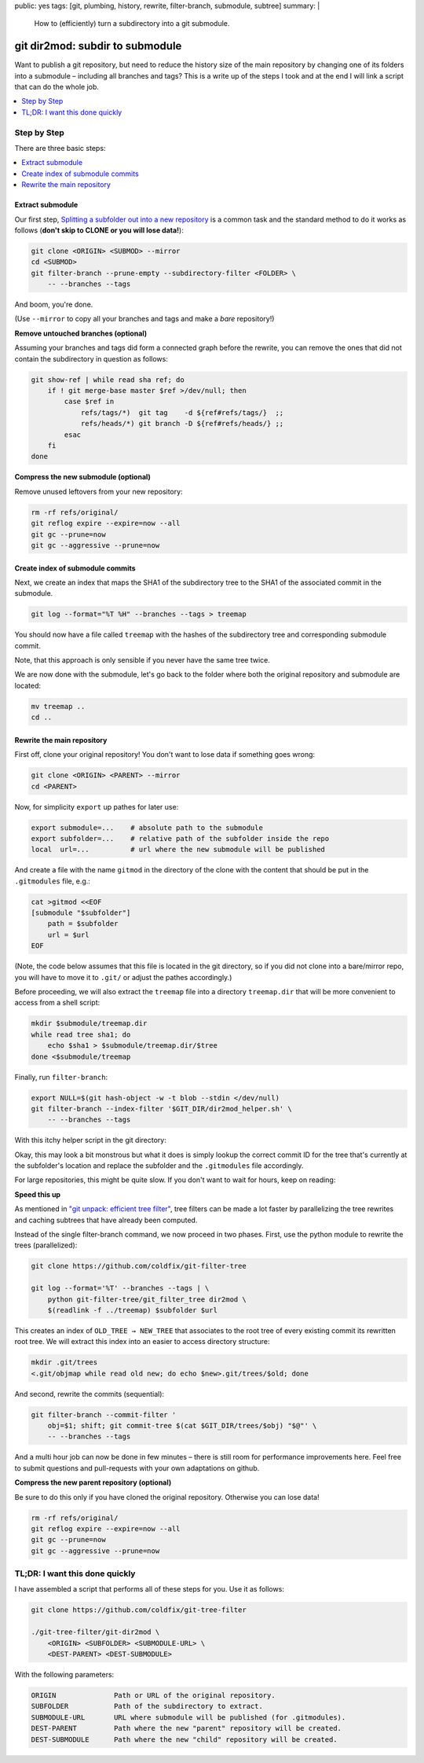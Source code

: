 public: yes
tags: [git, plumbing, history, rewrite, filter-branch, submodule, subtree]
summary: |
  How to (efficiently) turn a subdirectory into a git submodule.

git dir2mod: subdir to submodule
================================

Want to publish a git repository, but need to reduce the history size of the
main repository by changing one of its folders into a submodule – including
all branches and tags? This is a write up of the steps I took and at the end I
will link a script that can do the whole job.

.. contents:: :local:
    :depth: 1

Step by Step
------------

There are three basic steps:

.. contents:: :local:

Extract submodule
~~~~~~~~~~~~~~~~~

Our first step, `Splitting a subfolder out into a new repository`_ is a common
task and the standard method to do it works as follows (**don't skip to CLONE
or you will lose data!**):

.. code-block:: bash

    git clone <ORIGIN> <SUBMOD> --mirror
    cd <SUBMOD>
    git filter-branch --prune-empty --subdirectory-filter <FOLDER> \
        -- --branches --tags

And boom, you're done.

(Use ``--mirror`` to copy all your branches and tags and make a *bare*
repository!)

.. _Splitting a subfolder out into a new repository: https://help.github.com/articles/splitting-a-subfolder-out-into-a-new-repository/


**Remove untouched branches (optional)**

Assuming your branches and tags did form a connected graph before the rewrite,
you can remove the ones that did not contain the subdirectory in question as
follows:

.. code-block:: bash

    git show-ref | while read sha ref; do
        if ! git merge-base master $ref >/dev/null; then
            case $ref in
                refs/tags/*)  git tag    -d ${ref#refs/tags/}  ;;
                refs/heads/*) git branch -D ${ref#refs/heads/} ;;
            esac
        fi
    done

**Compress the new submodule (optional)**

Remove unused leftovers from your new repository:

.. code-block:: bash

    rm -rf refs/original/
    git reflog expire --expire=now --all
    git gc --prune=now
    git gc --aggressive --prune=now

Create index of submodule commits
~~~~~~~~~~~~~~~~~~~~~~~~~~~~~~~~~

Next, we create an index that maps the SHA1 of the subdirectory tree to the
SHA1 of the associated commit in the submodule.

.. code-block:: bash

    git log --format="%T %H" --branches --tags > treemap

You should now have a file called ``treemap`` with the hashes of the
subdirectory tree and corresponding submodule commit.

Note, that this approach is only sensible if you never have the same tree
twice.

We are now done with the submodule, let's go back to the folder where both the
original repository and submodule are located:

.. code-block:: bash

    mv treemap ..
    cd ..

Rewrite the main repository
~~~~~~~~~~~~~~~~~~~~~~~~~~~

First off, clone your original repository! You don't want to lose data if
something goes wrong:

.. code-block:: bash

    git clone <ORIGIN> <PARENT> --mirror
    cd <PARENT>

Now, for simplicity ``export`` up pathes for later use:

.. code-block:: bash

    export submodule=...    # absolute path to the submodule
    export subfolder=...    # relative path of the subfolder inside the repo
    local  url=...          # url where the new submodule will be published

And create a file with the name ``gitmod`` in the directory of the clone with
the content that should be put in the ``.gitmodules`` file, e.g.:

.. code-block:: bash

    cat >gitmod <<EOF
    [submodule "$subfolder"]
        path = $subfolder
        url = $url
    EOF

(Note, the code below assumes that this file is located in the git directory,
so if you did not clone into a bare/mirror repo, you will have to move it to
``.git/`` or adjust the pathes accordingly.)

Before proceeding, we will also extract the ``treemap`` file into a directory
``treemap.dir`` that will be more convenient to access from a shell script:

.. code-block:: bash

    mkdir $submodule/treemap.dir
    while read tree sha1; do
        echo $sha1 > $submodule/treemap.dir/$tree
    done <$submodule/treemap

Finally, run ``filter-branch``:

.. code-block:: bash

    export NULL=$(git hash-object -w -t blob --stdin </dev/null)
    git filter-branch --index-filter '$GIT_DIR/dir2mod_helper.sh' \
        -- --branches --tags

With this itchy helper script in the git directory:

.. code-block:: bash
    :caption: $GIT_DIR/dir2mod_helper.sh

    #! /bin/sh
    mkdir -p .gitmod
    if obj_folder=$(git rev-parse $GIT_COMMIT:"$subfolder" 2>/dev/null); then
        obj_gitmod_old=$(git rev-parse $GIT_COMMIT:.gitmodules 2>/dev/null) ||
            obj_gitmod_old=$NULL
        obj_gitmod=$( cat .gitmod/$obj_gitmod_old 2>/dev/null ||
            (git cat-file blob $obj_gitmod_old && cat $GIT_DIR/gitmod) |
            git hash-object -w -t blob --stdin |
            tee .gitmod/$obj_gitmod_old )
        obj_submod=$(cat "$submodule"/treemap.dir/$obj_folder)
        git rm -r --cached --ignore-unmatch -q "$subfolder" .gitmodules
        git update-index --add --cacheinfo 100644,$obj_gitmod,.gitmodules
        git update-index --add --cacheinfo 160000,$obj_submod,"$subfolder"
    fi

Okay, this may look a bit monstrous but what it does is simply lookup the
correct commit ID for the tree that's currently at the subfolder's location
and replace the subfolder and the ``.gitmodules`` file accordingly.

For large repositories, this might be quite slow. If you don't want to wait
for hours, keep on reading:

**Speed this up**

As mentioned in `"git unpack: efficient tree filter"`_, tree filters can be
made a lot faster by parallelizing the tree rewrites and caching subtrees that
have already been computed.

Instead of the single filter-branch command, we now proceed in two phases.
First, use the python module to rewrite the trees (parallelized):

.. code-block:: bash

    git clone https://github.com/coldfix/git-filter-tree

    git log --format='%T' --branches --tags | \
        python git-filter-tree/git_filter_tree dir2mod \
        $(readlink -f ../treemap) $subfolder $url

This creates an index of ``OLD_TREE → NEW_TREE`` that associates to the root
tree of every existing commit its rewritten root tree. We will extract this
index into an easier to access directory structure:

.. code-block:: bash

    mkdir .git/trees
    <.git/objmap while read old new; do echo $new>.git/trees/$old; done

And second, rewrite the commits (sequential):

.. code-block:: bash

    git filter-branch --commit-filter '
        obj=$1; shift; git commit-tree $(cat $GIT_DIR/trees/$obj) "$@"' \
        -- --branches --tags

And a multi hour job can now be done in few minutes – there is still room for
performance improvements here. Feel free to submit questions and pull-requests
with your own adaptations on github.

.. _`"git unpack: efficient tree filter"`: ../../11/git-unpack


**Compress the new parent repository (optional)**

Be sure to do this only if you have cloned the original repository. Otherwise
you can lose data!

.. code-block:: bash

    rm -rf refs/original/
    git reflog expire --expire=now --all
    git gc --prune=now
    git gc --aggressive --prune=now


TL;DR: I want this done quickly
-------------------------------

I have assembled a script that performs all of these steps for you. Use it as
follows:

.. code-block:: bash

    git clone https://github.com/coldfix/git-tree-filter

    ./git-tree-filter/git-dir2mod \
        <ORIGIN> <SUBFOLDER> <SUBMODULE-URL> \
        <DEST-PARENT> <DEST-SUBMODULE>

With the following parameters:

.. code-block:: txt

    ORIGIN              Path or URL of the original repository.
    SUBFOLDER           Path of the subdirectory to extract.
    SUBMODULE-URL       URL where submodule will be published (for .gitmodules).
    DEST-PARENT         Path where the new "parent" repository will be created.
    DEST-SUBMODULE      Path where the new "child" repository will be created.
